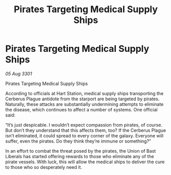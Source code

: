 :PROPERTIES:
:ID:       0f891b0d-4a8f-4aaf-a0e7-8ae9e31019c0
:END:
#+title: Pirates Targeting Medical Supply Ships
#+filetags: :galnet:

* Pirates Targeting Medical Supply Ships

/05 Aug 3301/

Pirates Targeting Medical Supply Ships 
 
According to officials at Hart Station, medical supply ships transporting the Cerberus Plague antidote from the starport are being targeted by pirates. Naturally, these attacks are substantially undermining attempts to eliminate the disease, which continues to affect a number of systems. One official said: 

“It’s just despicable. I wouldn’t expect compassion from pirates, of course. But don’t they understand that this affects them, too? If the Cerberus Plague isn’t eliminated, it could spread to every corner of the galaxy. Everyone will suffer, even the pirates. Do they think they’re immune or something?” 

In an effort to combat the threat posed by the pirates, the Union of Bast Liberals has started offering rewards to those who eliminate any of the pirate vessels. With luck, this will allow the medical ships to deliver the cure to those who so desperately need it.
